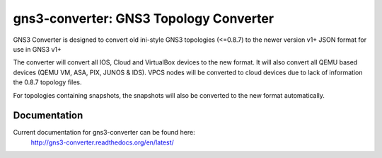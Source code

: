 gns3-converter: GNS3 Topology Converter
***************************************

.. image:: https://travis-ci.org/dlintott/gns3-converter.svg?branch=master
    :target: https://travis-ci.org/dlintott/gns3-converter

.. image:: https://img.shields.io/coveralls/dlintott/gns3-converter/master.svg
    :target: https://coveralls.io/r/dlintott/gns3-converter?branch=master 

.. image:: https://img.shields.io/pypi/v/gns3-converter.svg
    :target: https://pypi.python.org/pypi/gns3-converter

.. image:: https://img.shields.io/pypi/l/gns3-converter.svg
    :target: https://pypi.python.org/pypi/gns3-converter

GNS3 Converter is designed to convert old ini-style GNS3 topologies (<=0.8.7)
to the newer version v1+ JSON format for use in GNS3 v1+

The converter will convert all IOS, Cloud and VirtualBox devices to the new
format. It will also convert all QEMU based devices (QEMU VM, ASA, PIX, JUNOS &
IDS). VPCS nodes will be converted to cloud devices due to lack of information
the 0.8.7 topology files.

For topologies containing snapshots, the snapshots will also be converted to
the new format automatically.

Documentation
=============
Current documentation for gns3-converter can be found here:
 http://gns3-converter.readthedocs.org/en/latest/